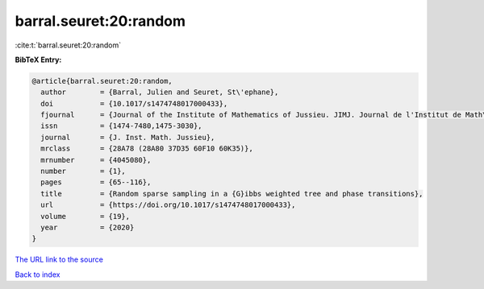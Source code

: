 barral.seuret:20:random
=======================

:cite:t:`barral.seuret:20:random`

**BibTeX Entry:**

.. code-block:: bibtex

   @article{barral.seuret:20:random,
     author        = {Barral, Julien and Seuret, St\'ephane},
     doi           = {10.1017/s1474748017000433},
     fjournal      = {Journal of the Institute of Mathematics of Jussieu. JIMJ. Journal de l'Institut de Math\'ematiques de Jussieu},
     issn          = {1474-7480,1475-3030},
     journal       = {J. Inst. Math. Jussieu},
     mrclass       = {28A78 (28A80 37D35 60F10 60K35)},
     mrnumber      = {4045080},
     number        = {1},
     pages         = {65--116},
     title         = {Random sparse sampling in a {G}ibbs weighted tree and phase transitions},
     url           = {https://doi.org/10.1017/s1474748017000433},
     volume        = {19},
     year          = {2020}
   }

`The URL link to the source <https://doi.org/10.1017/s1474748017000433>`__


`Back to index <../By-Cite-Keys.html>`__
